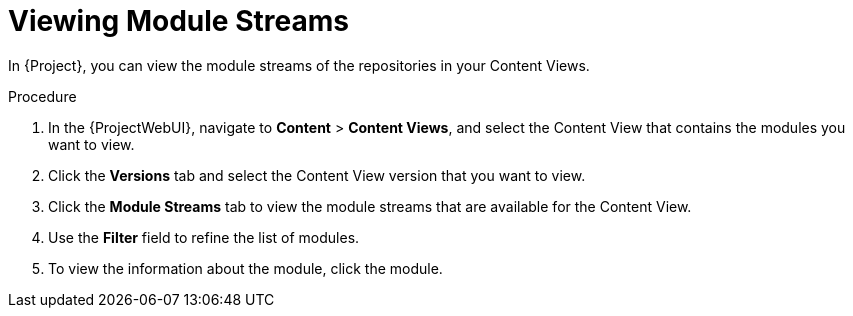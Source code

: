 [id="Viewing_Module_Streams_{context}"]
= Viewing Module Streams

In {Project}, you can view the module streams of the repositories in your Content Views.

.Procedure
. In the {ProjectWebUI}, navigate to *Content* > *Content Views*, and select the Content View that contains the modules you want to view.
. Click the *Versions* tab and select the Content View version that you want to view.
. Click the *Module Streams* tab to view the module streams that are available for the Content View.
. Use the *Filter* field to refine the list of modules.
. To view the information about the module, click the module.
